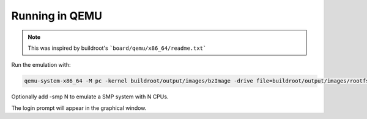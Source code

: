 .. _qemu:

Running in QEMU
~~~~~~~~~~~~~~~

.. note::

        This was inspired by buildroot's ```board/qemu/x86_64/readme.txt```


Run the emulation with:

.. code-block:: bash

        qemu-system-x86_64 -M pc -kernel buildroot/output/images/bzImage -drive file=buildroot/output/images/rootfs.ext2,if=virtio,format=raw -append "rootwait root=/dev/vda console=tty1 console=ttyS0" -serial stdio -net nic,model=virtio -net user


Optionally add -smp N to emulate a SMP system with N CPUs.

The login prompt will appear in the graphical window.

